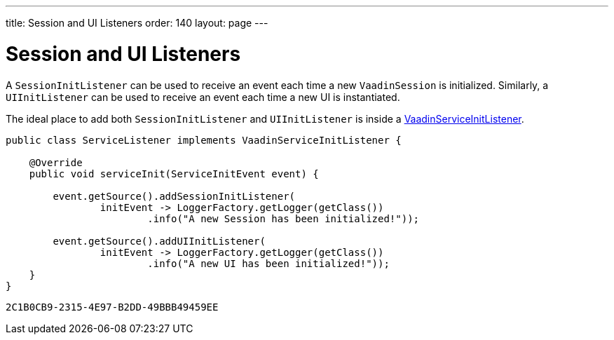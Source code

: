 ---
title: Session and UI Listeners
order: 140
layout: page
---

= Session and UI Listeners

A `SessionInitListener` can be used to receive an event each time a new `VaadinSession` is initialized. 
Similarly, a `UIInitListener` can be used to receive an event each time a new UI is instantiated.

The ideal place to add both `SessionInitListener` and `UIInitListener` is inside a <<tutorial-service-init-listener#,VaadinServiceInitListener>>.

[source, java]
----
public class ServiceListener implements VaadinServiceInitListener {

    @Override
    public void serviceInit(ServiceInitEvent event) {
    
        event.getSource().addSessionInitListener(
                initEvent -> LoggerFactory.getLogger(getClass())
                        .info("A new Session has been initialized!"));
                        
        event.getSource().addUIInitListener(
                initEvent -> LoggerFactory.getLogger(getClass())
                        .info("A new UI has been initialized!"));
    }
}
----


[discussion-id]`2C1B0CB9-2315-4E97-B2DD-49BBB49459EE`

